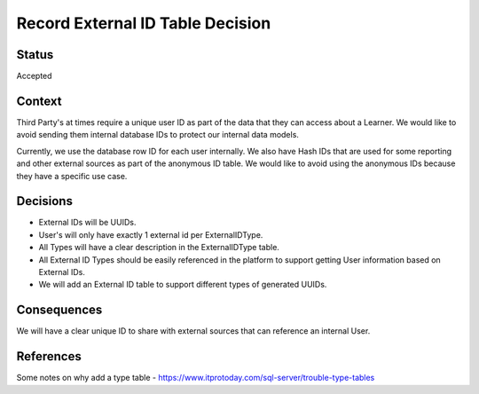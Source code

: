 Record External ID Table Decision
=================================

Status
------

Accepted

Context
-------

Third Party's at times require a unique user ID as part of the data that they can
access about a Learner. We would like to avoid sending them internal database IDs
to protect our internal data models.

Currently, we use the database row ID for each user internally. We also have Hash IDs
that are used for some reporting and other external sources as part of the anonymous ID
table.  We would like to avoid using the anonymous IDs because they have a specific use case.


Decisions
---------

- External IDs will be UUIDs.
- User's will only have exactly 1 external id per ExternalIDType.
- All Types will have a clear description in the ExternalIDType table.
- All External ID Types should be easily referenced in the platform to support getting User information based on External IDs.
- We will add an External ID table to support different types of generated UUIDs.

Consequences
------------

We will have a clear unique ID to share with external sources that can reference
an internal User.

References
----------

Some notes on why add a type table
- https://www.itprotoday.com/sql-server/trouble-type-tables
